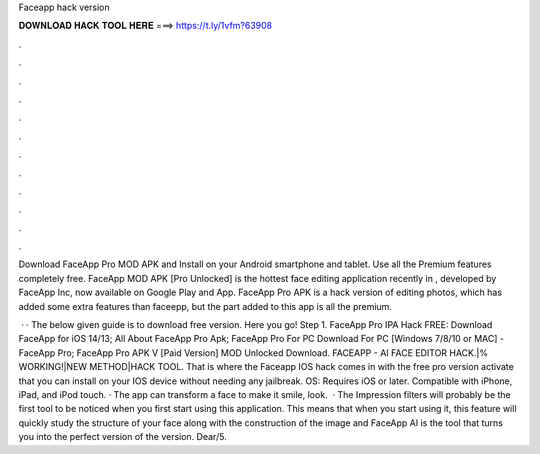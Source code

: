 Faceapp hack version



𝐃𝐎𝐖𝐍𝐋𝐎𝐀𝐃 𝐇𝐀𝐂𝐊 𝐓𝐎𝐎𝐋 𝐇𝐄𝐑𝐄 ===> https://t.ly/1vfm?63908



.



.



.



.



.



.



.



.



.



.



.



.

Download FaceApp Pro MOD APK and Install on your Android smartphone and tablet. Use all the Premium features completely free. FaceApp MOD APK [Pro Unlocked] is the hottest face editing application recently in , developed by FaceApp Inc, now available on Google Play and App. FaceApp Pro APK is a hack version of editing photos, which has added some extra features than faceepp, but the part added to this app is all the premium.

 · · The below given guide is to download free version. Here you go! Step 1. FaceApp Pro IPA Hack FREE: Download FaceApp for iOS 14/13; All About FaceApp Pro Apk; FaceApp Pro For PC Download For PC [Windows 7/8/10 or MAC] - FaceApp Pro; FaceApp Pro APK V [Paid Version] MOD Unlocked Download. FACEAPP - AI FACE EDITOR HACK.|% WORKING!|NEW METHOD|HACK TOOL. That is where the Faceapp IOS hack comes in with the free pro version activate that you can install on your IOS device without needing any jailbreak. OS: Requires iOS or later. Compatible with iPhone, iPad, and iPod touch. · The app can transform a face to make it smile, look.  · The Impression filters will probably be the first tool to be noticed when you first start using this application. This means that when you start using it, this feature will quickly study the structure of your face along with the construction of the image and FaceApp AI is the tool that turns you into the perfect version of the version. Dear/5.
